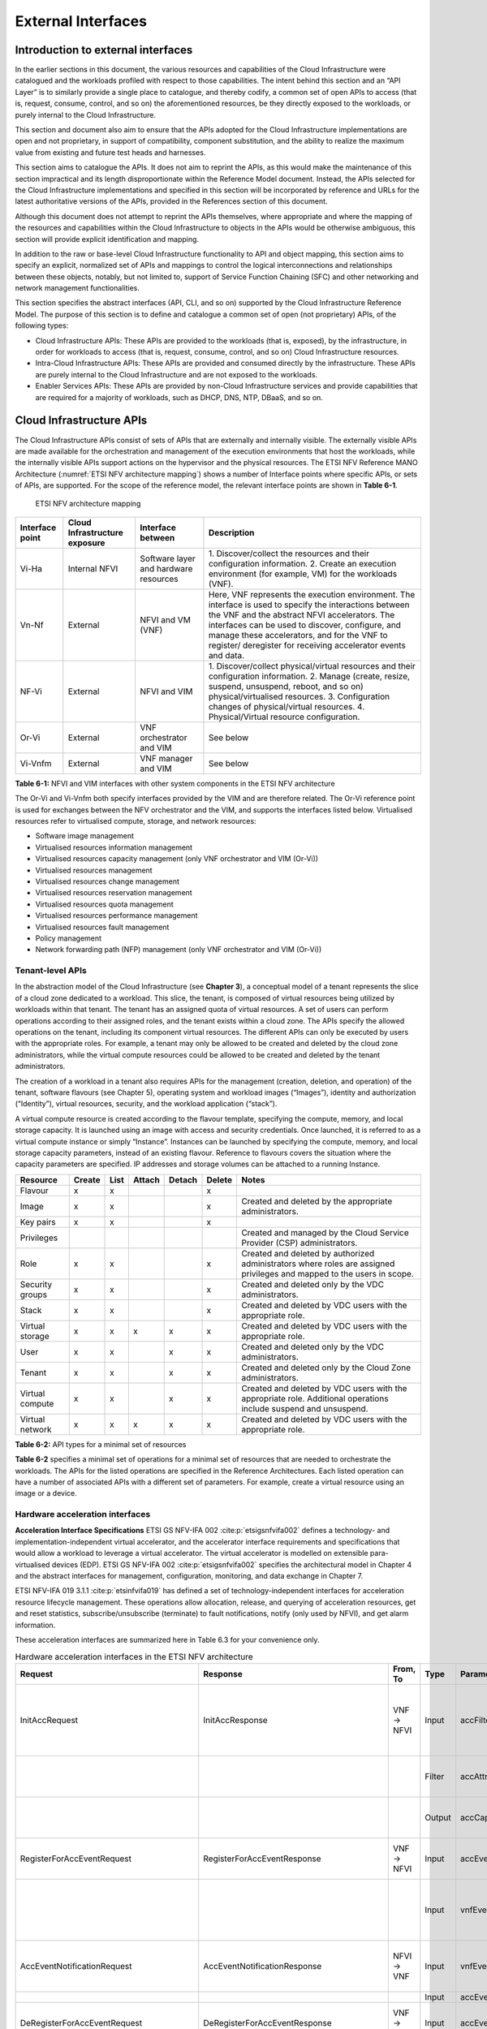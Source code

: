 External Interfaces
===================

Introduction to external interfaces
-----------------------------------

In the earlier sections in this document, the various resources and capabilities of the Cloud Infrastructure were
catalogued and the workloads profiled with respect to those capabilities. The intent behind this section and an
“API Layer” is to similarly provide a single place to catalogue, and thereby codify, a common set of open APIs to
access (that is, request, consume, control, and so on) the aforementioned resources, be they directly exposed to
the workloads, or purely internal to the Cloud Infrastructure.

This section and document also aim to ensure that the APIs adopted for the Cloud Infrastructure implementations
are open and not proprietary, in support of compatibility, component substitution, and the ability to realize the
maximum value from existing and future test heads and harnesses.

This section aims to catalogue the APIs.  It does not aim to reprint the APIs, as this would make the maintenance of
this section impractical and its length disproportionate within the Reference Model document. Instead, the APIs
selected for the Cloud Infrastructure implementations and specified in this section will be incorporated by reference
and URLs for the latest authoritative versions of the APIs, provided in the References section of this document.

Although this document does not attempt to reprint the APIs themselves, where appropriate and where the mapping of
the resources and capabilities within the Cloud Infrastructure to objects in the APIs would be otherwise ambiguous,
this section will provide explicit identification and mapping.

In addition to the raw or base-level Cloud Infrastructure functionality to API and object mapping, this section aims
to specify an explicit, normalized set of APIs and mappings to control the logical interconnections and relationships
between these objects, notably, but not limited to, support of Service Function Chaining (SFC) and other networking
and network management functionalities.

This section specifies the abstract interfaces (API, CLI, and so on) supported by the Cloud Infrastructure Reference
Model. The purpose of this section is to define and catalogue a common set of open (not proprietary) APIs, of the
following types:

- Cloud Infrastructure APIs: These APIs are provided to the workloads (that is, exposed), by the infrastructure, in
  order for workloads to access (that is, request, consume, control, and so on) Cloud Infrastructure resources.
- Intra-Cloud Infrastructure APIs: These APIs are provided and consumed directly by the infrastructure. These APIs are
  purely internal to the Cloud Infrastructure and are not exposed to the workloads.
- Enabler Services APIs: These APIs are provided by non-Cloud Infrastructure services and provide capabilities that are
  required for a majority of workloads, such as DHCP, DNS, NTP, DBaaS, and so on.

Cloud Infrastructure APIs
-------------------------

The Cloud Infrastructure APIs consist of sets of APIs that are externally and internally visible. The externally
visible APIs are made available for the orchestration and management of the execution environments that host the
workloads, while the internally visible APIs support actions on the hypervisor and the physical resources. The
ETSI NFV Reference MANO Architecture (:numref:`ETSI NFV architecture mapping`) shows a number of Interface points
where specific APIs, or sets of APIs, are supported. For the scope of the reference model, the relevant interface
points are shown in **Table 6-1**.

.. figure:: ../figures/ch09-etsi-nfv-architecture-mapping.png
   :name: ETSI NFV architecture mapping
   :alt: ETSI NFV architecture mapping

   ETSI NFV architecture mapping

+-----------+----------------+---------------------------------------+-------------------------------------------------+
| Interface | Cloud          | Interface between                     | Description                                     |
| point     | Infrastructure |                                       |                                                 |
|           | exposure       |                                       |                                                 |
+===========+================+=======================================+=================================================+
| Vi-Ha     | Internal NFVI  | Software layer and hardware resources | 1. Discover/collect the resources and their     |
|           |                |                                       | configuration information.                      |
|           |                |                                       | 2. Create an execution environment (for         |
|           |                |                                       | example, VM) for the workloads (VNF).           |
+-----------+----------------+---------------------------------------+-------------------------------------------------+
| Vn-Nf     | External       | NFVI and VM (VNF)                     | Here, VNF represents the execution environment. |
|           |                |                                       | The interface is used to specify the            |
|           |                |                                       | interactions between the VNF and the abstract   |
|           |                |                                       | NFVI accelerators. The interfaces can be used   |
|           |                |                                       | to discover, configure, and manage these        |
|           |                |                                       | accelerators, and for the VNF to register/      |
|           |                |                                       | deregister for receiving accelerator events and |
|           |                |                                       | data.                                           |
+-----------+----------------+---------------------------------------+-------------------------------------------------+
| NF-Vi     | External       | NFVI and VIM                          | 1. Discover/collect physical/virtual resources  |
|           |                |                                       | and their configuration information.            |
|           |                |                                       | 2. Manage (create, resize, suspend, unsuspend,  |
|           |                |                                       | reboot, and so on) physical/virtualised         |
|           |                |                                       | resources.                                      |
|           |                |                                       | 3. Configuration changes of physical/virtual    |
|           |                |                                       | resources.                                      |
|           |                |                                       | 4. Physical/Virtual resource configuration.     |
+-----------+----------------+---------------------------------------+-------------------------------------------------+
| Or-Vi     | External       | VNF orchestrator and VIM              | See below                                       |
+-----------+----------------+---------------------------------------+-------------------------------------------------+
| Vi-Vnfm   | External       | VNF manager and VIM                   | See below                                       |
+-----------+----------------+---------------------------------------+-------------------------------------------------+

**Table 6-1:** NFVI and VIM interfaces with other system components in the ETSI NFV architecture

The Or-Vi and Vi-Vnfm both specify interfaces provided by the VIM and are therefore related. The Or-Vi reference
point is used for exchanges between the NFV orchestrator and the VIM, and supports the interfaces listed below.
Virtualised resources refer to virtualised compute, storage, and network resources:

-  Software image management
-  Virtualised resources information management
-  Virtualised resources capacity management (only VNF orchestrator and VIM (Or-Vi))
-  Virtualised resources management
-  Virtualised resources change management
-  Virtualised resources reservation management
-  Virtualised resources quota management
-  Virtualised resources performance management
-  Virtualised resources fault management
-  Policy management
-  Network forwarding path (NFP) management (only VNF orchestrator and VIM (Or-Vi))

Tenant-level APIs
~~~~~~~~~~~~~~~~~

In the abstraction model of the Cloud Infrastructure (see **Chapter 3**), a conceptual model of a tenant represents
the slice of a cloud zone dedicated to a workload. This slice, the tenant, is composed of virtual resources being
utilized by workloads within that tenant. The tenant has an assigned quota of virtual resources. A set of users can
perform operations according to their assigned roles, and the tenant exists within a cloud zone. The APIs specify
the allowed operations on the tenant, including its component virtual resources. The different APIs can only be
executed by users with the appropriate roles. For example, a tenant may only be allowed to be created and deleted by
the cloud zone administrators, while the virtual compute resources could be allowed to be created and deleted by the
tenant administrators.

The creation of a workload in a tenant also requires APIs for the management (creation, deletion, and operation) of
the tenant, software flavours (see Chapter 5), operating system and workload images (“Images”), identity and
authorization (“Identity”), virtual resources, security, and the workload application (“stack”).

A virtual compute resource is created according to the flavour template, specifying the compute, memory, and local
storage capacity. It is launched using an image with access and security credentials. Once launched, it is referred to
as a virtual compute instance or simply “Instance”. Instances can be launched by specifying the compute, memory, and
local storage capacity parameters, instead of an existing flavour. Reference to flavours covers the situation where the
capacity parameters are specified. IP addresses and storage volumes can be attached to a running Instance.

+--------------+------+----+------+------+------+----------------------------------------------------------------------+
| Resource     |Create|List|Attach|Detach|Delete| Notes                                                                |
+==============+======+====+======+======+======+======================================================================+
| Flavour      | x    | x  |      |      | x    |                                                                      |
+--------------+------+----+------+------+------+----------------------------------------------------------------------+
| Image        | x    | x  |      |      | x    | Created and deleted by the appropriate administrators.               |
+--------------+------+----+------+------+------+----------------------------------------------------------------------+
| Key pairs    | x    | x  |      |      | x    |                                                                      |
+--------------+------+----+------+------+------+----------------------------------------------------------------------+
| Privileges   |      |    |      |      |      | Created and managed by the Cloud Service Provider (CSP)              |
|              |      |    |      |      |      | administrators.                                                      |
+--------------+------+----+------+------+------+----------------------------------------------------------------------+
| Role         | x    | x  |      |      | x    | Created and deleted by authorized administrators where roles are     |
|              |      |    |      |      |      | assigned privileges and mapped to the users in scope.                |
+--------------+------+----+------+------+------+----------------------------------------------------------------------+
| Security     | x    | x  |      |      | x    | Created and deleted only by the VDC administrators.                  |
| groups       |      |    |      |      |      |                                                                      |
+--------------+------+----+------+------+------+----------------------------------------------------------------------+
| Stack        | x    | x  |      |      | x    | Created and deleted by VDC users with the appropriate role.          |
+--------------+------+----+------+------+------+----------------------------------------------------------------------+
| Virtual      | x    | x  | x    | x    | x    | Created and deleted by VDC users with the appropriate role.          |
| storage      |      |    |      |      |      |                                                                      |
+--------------+------+----+------+------+------+----------------------------------------------------------------------+
| User         | x    | x  |      | x    | x    | Created and deleted only by the VDC administrators.                  |
+--------------+------+----+------+------+------+----------------------------------------------------------------------+
| Tenant       | x    | x  |      | x    | x    | Created and deleted only by the Cloud Zone administrators.           |
+--------------+------+----+------+------+------+----------------------------------------------------------------------+
| Virtual      | x    | x  |      | x    | x    | Created and deleted by VDC users with the appropriate role.          |
| compute      |      |    |      |      |      | Additional operations include suspend and unsuspend.                 |
+--------------+------+----+------+------+------+----------------------------------------------------------------------+
| Virtual      | x    | x  | x    | x    | x    | Created and deleted by VDC users with the appropriate role.          |
| network      |      |    |      |      |      |                                                                      |
+--------------+------+----+------+------+------+----------------------------------------------------------------------+

**Table 6-2:** API types for a minimal set of resources

**Table 6-2** specifies a minimal set of operations for a minimal set of resources that are needed to orchestrate
the workloads. The APIs for the listed operations are specified in the Reference Architectures. Each listed
operation can have a number of associated APIs with a different set of parameters. For example, create a virtual
resource using an image or a device.

Hardware acceleration interfaces
~~~~~~~~~~~~~~~~~~~~~~~~~~~~~~~~

**Acceleration Interface Specifications**
ETSI GS NFV-IFA 002 :cite:p:`etsigsnfvifa002` defines a technology- and implementation-independent virtual accelerator,
and the accelerator interface requirements and specifications that would allow a workload to leverage a virtual
accelerator. The virtual accelerator is modelled on extensible para-virtualised devices (EDP).
ETSI GS NFV-IFA 002 :cite:p:`etsigsnfvifa002` specifies the architectural model in Chapter 4 and the abstract interfaces
for management, configuration, monitoring, and data exchange in Chapter 7.

ETSI NFV-IFA 019 3.1.1 :cite:p:`etsinfvifa019` has defined a set of technology-independent interfaces for acceleration
resource lifecycle management. These operations allow allocation, release, and querying of acceleration resources, get
and reset statistics, subscribe/unsubscribe (terminate) to fault notifications, notify (only used by NFVI), and get
alarm information.

These acceleration interfaces are summarized here in Table 6.3 for your convenience only.

.. list-table:: Hardware acceleration interfaces in the ETSI NFV architecture
   :widths: 20 20 10 10 20 20
   :header-rows: 1

   * - Request
     - Response
     - From, To
     - Type
     - Parameter
     - Description
   * - InitAccRequest
     - InitAccResponse
     - VNF → NFVI
     - Input
     - accFilter
     - The accelerator subsystems to initialize and retrieve their capabilities.
   * - 
     - 
     - 
     - Filter
     - accAttributeSelector
     - The attribute names of the accelerator capabilities.
   * - 
     - 
     - 
     - Output
     - accCapabilities
     - The acceleration subsystem capabilities.
   * - RegisterForAccEventRequest
     - RegisterForAccEventResponse
     - VNF → NFVI
     - Input
     - accEvent
     - The event in which the VNF is interested.
   * - 
     - 
     - 
     - Input
     - vnfEventHandlerId
     - The handler for the NFVI to use when notifying the VNF of the event.
   * - AccEventNotificationRequest
     - AccEventNotificationResponse
     - NFVI → VNF
     - Input
     - vnfEventHandlerId
     - The handler used by the VNF registering for this event.
   * - 
     - 
     - 
     - Input
     - accEventMetaData
     - 
   * - DeRegisterForAccEventRequest
     - DeRegisterForAccEventResponse
     - VNF → NFVI
     - Input
     - accEvent
     - The event from which the VNF is deregistering.
   * - ReleaseAccRequest
     - ReleaseAccResponse
     - VNF → NFVI
     - 
     - 
     - 
   * - ModifyAccConfigurationRequest
     - ModifyAccConfigurationResponse
     - VNF → NFVI
     - Input
     - accConfigurationData
     - The configuration data for the accelerator.
   * - 
     - 
     - 
     - Input
     - accSubSysConfigurationData
     - The configuration data for the accelerator subsystem.
   * - GetAccConfigsRequest
     - GetAccConfigsResponse
     - VNF → NFVI
     - Input
     - accFilter
     - The filter for the subsystems from which the configuration data is requested.
   * - 
     - 
     - 
     - Input
     - accConfigSelector
     - The attributes of the configuration types.
   * - 
     - 
     - 
     - Output
     - accConfigs
     - The configuration information (only for the specified attributes) for the specified subsystems.
   * - ResetAccConfigsRequest
     - ResetAccConfigsResponse
     - VNF → NFVI
     - Input
     - accFilter
     - The filter for the subsystems for which the configuration is to be reset.
   * - 
     - 
     - 
     - Input
     - accConfigSelector
     - The attributes of the configuration types whose values will be reset.
   * - AccDataRequest
     - AccDataResponse
     - VNF → NFVI
     - Input
     - accData
     - The data (metadata) sent to the accelerator.
   * - 
     - 
     - 
     - Input
     - accChannel
     - The channel to which the data is to be sent.
   * - 
     - 
     - 
     - Output
     - accData
     - The data from the accelerator.
   * - AccSendDataRequest
     - AccSendDataResponse
     - VNF → NFVI
     - Input
     - accData
     - The data (metadata) sent to the accelerator.
   * - 
     - 
     - 
     - Input
     - accChannel
     - The channel to which the data is to be sent.
   * - AccReceiveDataRequest
     - AccReceiveDataResponse
     - VNF → NFVI
     - Input
     - maxNumberOfDataItems
     - The maximum number of data items to be received.
   * - 
     - 
     - 
     - Input
     - accChannel
     - Channel data is requested from the accelerator.
   * - 
     - 
     - 
     - Output
     - accData
     - Data is received from the accelerator.
   * - RegisterForAccDataAvailableEventRequest
     - RegisterForAccDataAvailableEventResponse
     - VNF → NFVI
     - Input
     - regHandlerId
     - Registration identifier.
   * - 
     - 
     - 
     - Input
     - accChannel
     - Channel where the event is requested.
   * - AccDataAvailableEventNotificationRequest
     - AccDataAvailableEventNotificationResponse
     - NFVI → VNF
     - Input
     - regHandlerId
     - Reference used by the VNF when registering for the event.
   * - DeRegisterForAccDataAvailableEventRequest
     - DeRegisterForAccDataAvailableEventResponse
     - VNF → NFVI
     - Input
     - accChannel
     - Channel related to the event.
   * - AllocateAccResourceRequest
     - AllocateAccResourceResponse
     - VIM → NFVI
     - Input
     - attachTargetInfo
     - The resource to which the accelerator is to be attached (for example, VM).
   * - 
     - 
     - 
     - Input
     - accResourceInfo
     - Accelerator information.
   * - 
     - 
     - 
     - Output
     - accResourceId
     - ID, if successful.
   * - ReleaseAccResourceRequest
     - ReleaseAccResourceResponse
     - VIM → NFVI
     - Input
     - accResourceId
     - ID of the resource to be released.
   * - QueryAccResourceRequest
     - QueryAccResourceResponse
     - VIM → NFVI
     - Input
     - hostId
     - ID of the specified host.
   * - 
     - 
     - 
     - Input
     - Filter
     - Specifies the accelerators to which the query applies.
   * - 
     - 
     - 
     - Output
     - accQueryResult
     - Details of the accelerators matching the input filter located in the selected host.
   * - GetAccStatisticsRequest
     - GetAccStatisticsResponse
     - VIM → NFVI
     - Input
     - accFilter
     - Accelerator subsystems from which data is requested.
   * - 
     - 
     - 
     - Input
     - accStatSelector
     - Attributes of AccStatistics whose data is returned.
   * - 
     - 
     - 
     - Output
     - accStatistics
     - Statistics data of the accelerators matching the input filter located in the selected host.
   * - ResetAccStatisticsRequest
     - ResetAccStatisticsResponse
     - VIM → NFVI
     - Input
     - accFilter
     - Accelerator subsystems for which the data is to be reset.
   * - 
     - 
     - 
     - Input
     - accStatSelector
     - Attributes of AccStatistics whose data will be reset.
   * - SubscribeRequest
     - SubscribeResponse
     - VIM → NFVI
     - Input
     - hostId
     - ID of the specified host.
   * - 
     - 
     - 
     - Input
     - Filter
     - Specifies the accelerators and the related alarms. The filter can include accelerator information, severity of the alarm, and so on.
   * - 
     - 
     - 
     - Output
     - SubscriptionId
     - Identifier of the successfully created subscription.
   * - UnsubscribeRequest
     - UnsubscribeResponse
     - VIM → NFVI
     - Input
     - hostId
     - ID of the specified host.
   * - 
     - 
     - 
     - Input
     - SubscriptionId
     - Identifier of the subscription to be unsubscribed.
   * - Notify
     - 
     - NFVI → VIM
     - 
     - 
     - NFVI notifies an alarm to VIM.
   * - GetAlarmInfoRequest
     - GetAlarmInfoResponse
     - VIM → NFVI
     - Input
     - hostId
     - ID of the specified host.
   * - 
     - 
     - 
     - Input
     - Filter
     - Specifies the accelerators and the related alarms. The filter can include accelerator information, severity of the alarm, and so on.
   * - 
     - 
     - 
     - Output
     - Alarm
     - Information about the alarms, if the filter matches an alarm.
   * - AccResourcesDiscoveryRequest
     - AccResourcesDiscoveryResponse
     - VIM → NFVI
     - Input
     - hostId
     - ID of the specified host.
   * - 
     - 
     - 
     - Output
     - discoveredAccResourceInfo
     - Information on the acceleration resources discovered within the NFVI.
   * - OnloadAccImageRequest
     - OnloadAccImageResponse
     - VIM → NFVI
     - Input
     - accResourceId
     - Identifier of the chosen accelerator in the NFVI.
   * - 
     - 
     - 
     - Input
     - accImageInfo
     - Information about the acceleration image.
   * - 
     - 
     - 
     - Input
     - accImage
     - The binary file of the acceleration image.

**Table 6-3:** Hardware acceleration interfaces in the ETSI NFV architecture

Intra-Cloud Infrastructure interfaces
-------------------------------------

Hypervisor hardware interface
~~~~~~~~~~~~~~~~~~~~~~~~~~~~~

Table 6-1 lists a number of NFVI and VIM interfaces, including the internal VI-Ha interface. The VI-Ha interface allows
the hypervisor to control the physical infrastructure. The hypervisor acts under VIM control. The VIM issues all
requests and responses using the NF-VI interface. Requests and responses include commands, configuration requests,
policies, updates, alerts, and response to infrastructure results. The hypervisor also provides information about the
health of the physical infrastructure resources to the VM. All these activities, on behalf of the VIM, are performed by
the hypervisor using the VI-Ha interface. While no abstract APIs have yet been defined for this internal VI-Ha
interface, ETSI GS NFV-INF 004 :cite:p:`etsigsnfvinf004` defines a set of requirements and details of the information
that is required by the VIM from the physical infrastructure resources. Hypervisors utilize various programs to get this
data, including BIOS, IPMI, PCI, I/O Adapters/Drivers, and so on.

Enabler services interfaces
---------------------------

In order to function properly, an operational cloud needs a set of standard services. These services comprise NTP for
time synchronization, DHCP for IP address allocation, DNS for obtaining IP addresses for domain names, and LBaaS
(version 2) to distribute incoming requests amongst a pool of designated resources.

